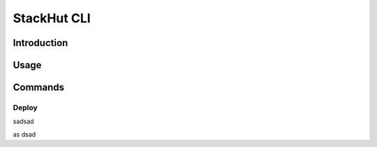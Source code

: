 StackHut CLI
============

Introduction
------------

Usage
-----

Commands
--------

Deploy
^^^^^^

sadsad

as
dsad


